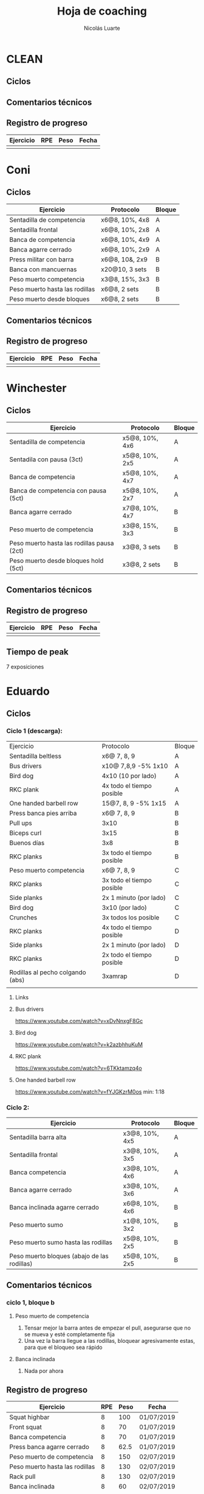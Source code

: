 #+TITLE: Hoja de coaching
#+AUTHOR: Nicolás Luarte
#+STARTUP: inlineimages

* CLEAN
** Ciclos
** Comentarios técnicos
#+EXPORT_FILE_NAME: Comentarios.PDF
** Registro de progreso
#+TBLNAME:ciclo#_nombreEntrenado
| Ejercicio | RPE | Peso | Fecha |
|-----------+-----+------+-------|
|           |     |      |       |
#+BEGIN_SRC R :file tmp.png :results graphics :var data=putTableName :exports results
library(ggplot2)
library(ggrepel)
df = data.frame(data)
plot = ggplot(df, aes(x=Fecha, y=Peso, col=Ejercicio, group=Ejercicio)) + geom_line() + geom_point() + geom_label_repel(aes(label = RPE)) +
ggtitle("Progreso") + theme(plot.title = element_text(hjust = 0.5))
print(plot)
#+END_SRC




* Coni
** Ciclos
| Ejercicio                      | Protocolo      | Bloque |
|--------------------------------+----------------+--------|
| Sentadilla de competencia      | x6@8, 10%, 4x8 | A      |
| Sentadilla frontal             | x6@8, 10%, 2x8 | A      |
| Banca de competencia           | x6@8, 10%, 4x9 | A      |
| Banca agarre cerrado           | x6@8, 10%, 2x9 | A      |
|--------------------------------+----------------+--------|
| Press militar con barra        | x6@8, 10&, 2x9 | B      |
| Banca con mancuernas           | x20@10, 3 sets | B      |
| Peso muerto competencia        | x3@8, 15%, 3x3 | B      |
| Peso muerto hasta las rodillas | x6@8, 2 sets   | B      |
| Peso muerto desde bloques      | x6@8, 2 sets   | B      |

** Comentarios técnicos
** Registro de progreso
#+TBLNAME:ciclo1_coni
| Ejercicio | RPE | Peso | Fecha |
|-----------+-----+------+-------|
|           |     |      |       |
#+BEGIN_SRC R :file tmp.png :results graphics :var data=ciclo1_coni :exports results
library(ggplot2)
library(ggrepel)
df = data.frame(data)
plot = ggplot(df, aes(x=Fecha, y=Peso, col=Ejercicio, group=Ejercicio)) + geom_line() + geom_point() + geom_label_repel(aes(label = RPE)) +
ggtitle("Progreso") + theme(plot.title = element_text(hjust = 0.5))
print(plot)
#+END_SRC


* Winchester
** Ciclos
| Ejercicio                                  | Protocolo      | Bloque |
|--------------------------------------------+----------------+--------|
| Sentadilla de competencia                  | x5@8, 10%, 4x6 | A      |
| Sentadila con pausa (3ct)                  | x5@8, 10%, 2x5 | A      |
| Banca de competencia                       | x5@8, 10%, 4x7 | A      |
| Banca de competencia con pausa (5ct)       | x5@8, 10%, 2x7 | A      |
|--------------------------------------------+----------------+--------|
| Banca agarre cerrado                       | x7@8, 10%, 4x7 | B      |
| Peso muerto de competencia                 | x3@8, 15%, 3x3 | B      |
| Peso muerto hasta las rodillas pausa (2ct) | x3@8, 3 sets   | B      |
| Peso muerto desde bloques hold (5ct)       | x3@8, 2 sets   | B      |
** Comentarios técnicos
** Registro de progreso
#+TBLNAME:ciclo1_winchester
| Ejercicio | RPE | Peso | Fecha |
|-----------+-----+------+-------|
|           |     |      |       |
#+BEGIN_SRC R :file tmp.png :results graphics :var data=ciclo1_winchester :exports results
library(ggplot2)
library(ggrepel)
df = data.frame(data)
plot = ggplot(df, aes(x=Fecha, y=Peso, col=Ejercicio, group=Ejercicio)) + geom_line() + geom_point() + geom_label_repel(aes(label = RPE)) +
ggtitle("Progreso") + theme(plot.title = element_text(hjust = 0.5))
print(plot)
#+END_SRC

** Tiempo de peak
7 exposiciones


* Eduardo
** Ciclos
*** Ciclo 1 (descarga):
| Ejercicio                        | Protocolo                 | Bloque |
| Sentadilla beltless              | x6@ 7, 8, 9               | A      |
| Bus drivers                      | x10@ 7,8,9 -5% 1x10       | A      |
| Bird dog                         | 4x10 (10 por lado)        | A      |
| RKC plank                        | 4x todo el tiempo posible | A      |
| One handed barbell row           | 15@7, 8, 9 -5% 1x15       | A      |
|----------------------------------+---------------------------+--------|
| Press banca pies arriba          | x6@ 7, 8, 9               | B      |
| Pull ups                         | 3x10                      | B      |
| Biceps curl                      | 3x15                      | B      |
| Buenos días                      | 3x8                       | B      |
| RKC planks                       | 3x todo el tiempo posible | B      |
|----------------------------------+---------------------------+--------|
| Peso muerto competencia          | x6@ 7, 8, 9               | C      |
| RKC planks                       | 3x todo el tiempo posible | C      |
| Side planks                      | 2x 1 minuto (por lado)    | C      |
| Bird dog                         | 3x10 (por lado)           | C      |
| Crunches                         | 3x todos los posible      | C      |
|----------------------------------+---------------------------+--------|
| RKC planks                       | 4x todo el tiempo posible | D      |
| Side planks                      | 2x 1 minuto (por lado)    | D      |
| RKC planks                       | 2x todo el tiempo posible | D      |
| Rodillas al pecho colgando (abs) | 3xamrap                   | D      |
|                                  |                           |        |

**** Links
**** Bus drivers
https://www.youtube.com/watch?v=xDvNnxgF8Gc
**** Bird dog
https://www.youtube.com/watch?v=k2azbhhuKuM
**** RKC plank
https://www.youtube.com/watch?v=6TKktamzq4o
**** One handed barbell row
https://www.youtube.com/watch?v=fYJGKzrM0os min: 1:18

*** Ciclo 2:
| Ejercicio                                   | Protocolo      | Bloque |
|---------------------------------------------+----------------+--------|
| Sentadilla barra alta                       | x3@8, 10%, 4x5 | A      |
| Sentadilla frontal                          | x3@8, 10%, 3x5 | A      |
| Banca competencia                           | x3@8, 10%, 4x6 | A      |
| Banca agarre cerrado                        | x3@8, 10%, 3x6 | A      |
|---------------------------------------------+----------------+--------|
| Banca inclinada agarre cerrado              | x6@8, 10%, 4x6 | B      |
| Peso muerto sumo                            | x1@8, 10%, 3x2 | B      |
| Peso muerto sumo hasta las rodillas         | x5@8, 10%, 2x5 | B      |
| Peso muerto bloques (abajo de las rodillas) | x5@8, 10%, 2x5 | B      |
|---------------------------------------------+----------------+--------|
** Comentarios técnicos
*** ciclo 1, bloque b 
**** Peso muerto de competencia
1. Tensar mejor la barra antes de empezar el pull, asegurarse que no
   se mueva y esté completamente fija
2. Una vez la barra llegue a las rodillas, bloquear agresivamente
   estas, para que el bloqueo sea rápido
**** Banca inclinada
1. Nada por ahora
** Registro de progreso
#+TBLNAME:ciclo1_Eduardo
| Ejercicio                      | RPE | Peso | Fecha      |
|--------------------------------+-----+------+------------|
| Squat highbar                  |   8 |  100 | 01/07/2019 |
| Front squat                    |   8 |   70 | 01/07/2019 |
| Banca competencia              |   8 |   70 | 01/07/2019 |
| Press banca agarre cerrado     |   8 | 62.5 | 01/07/2019 |
| Peso muerto de competencia     |   8 |  150 | 02/07/2019 |
| Peso muerto hasta las rodillas |   8 |  130 | 02/07/2019 |
| Rack pull                      |   8 |  130 | 02/07/2019 |
| Banca inclinada                |   8 |   60 | 02/07/2019 |
|                                |     |      |            |
#+BEGIN_SRC R :file tmp.png :results graphics :var data=ciclo1_Eduardo :exports results
library(ggplot2)
library(ggrepel)
df = data.frame(data)
plot = ggplot(df, aes(x=Fecha, y=Peso, col=Ejercicio, group=Ejercicio)) + geom_line() + geom_point() + geom_label_repel(aes(label = RPE)) +
ggtitle("Progreso") + theme(plot.title = element_text(hjust = 0.5))
print(plot)
#+END_SRC

#+RESULTS:
[[file:tmp.png]]



* Javiera
** Ciclos
| Ejercicio                    | Protocolo      | Bloque |
|------------------------------+----------------+--------|
| Sentadilla de competencia    | x6@8, 10%, 4x6 | A      |
| Sentadilla con pausa (3 ct)  | x6@8, 10%, 2x6 | A      |
| Banca de competencia         | x6@8, 10%, 4x7 | A      |
| Banca agarre cerrado         | x6@8, 10%, 2x7 | A      |
|------------------------------+----------------+--------|
| Press banca triple pausa     | x6@8, 10%, 3x7 | B      |
| Peso muerto de competencia   | x3@8, 15%, 3x4 | B      |
| Peso muerto con pausa (3 ct) | x3@8, 15%, 2x4 | B      |
| Peso muerto desde bloques    | x3@8, 15%, 2x5 | B      |

** Comentarios técnicos
** Registro de progreso
#+TBLNAME:ciclo1_javi
| Ejercicio | RPE | Peso | Fecha |
|-----------+-----+------+-------|
|           |     |      |       |
#+BEGIN_SRC R :file tmp.png :results graphics :var data=ciclo1_javi :exports results
library(ggplot2)
library(ggrepel)
df = data.frame(data)
plot = ggplot(df, aes(x=Fecha, y=Peso, col=Ejercicio, group=Ejercicio)) + geom_line() + geom_point() + geom_label_repel(aes(label = RPE)) +
ggtitle("Progreso") + theme(plot.title = element_text(hjust = 0.5))
print(plot)
#+END_SRC



* Cynthia
** Ciclos
| Ejercicio                                   | Protocolo        | Bloque |
|---------------------------------------------+------------------+--------|
| Sentadilla de competencia                   | x6@8, 15%, 4x7   | A      |
| Sentadilla de competencia con pausa (3 ct)  | x6@8, 15%, 2x6   | A      |
| Banca de competencia                        | x4@8, 10%, 4x6   | A      |
| Banca de competencia con pausa (5 ct)       | x2@8, 15%, 4x3   | A      |
|---------------------------------------------+------------------+--------|
| Banca agarre cerrado                        | x8@8, 10%, 3x8   | B      |
| Peso muerto de competencia (sumo)           | x5@8, 15%, 3x5   | B      |
| Peso muerto hasta las rodillas              | x7@8, 15%, 2x7   | B      |
| Peso muerto bloques (abajo de las rodillas) | x10@8, 10%, 2x10 | B      |
** Comentarios técnicos
*** 04/07/2019, ciclo 1, bloque b
**** Peso muerto de competencia
1. Buscar mantener la posición del suelo hasta abajo de las rodillas
2. Acentuar el gesto del bloqueo
** Registro de progreso
#+TBLNAME:ciclo1_cynthia
| Ejercicio                  | RPE |  Peso | Fecha      |
|----------------------------+-----+-------+------------|
| Sentadilla de competencia  |   8 |    90 | 03/07/2019 |
| Sentadilla con pausa       |   8 |    75 | 03/07/2019 |
| Banca de competencia       |   8 |    55 | 03/07/2019 |
| Banca con pausa            |   8 |    55 | 03/07/2019 |
| Banca agarre cerrado       |   8 |    40 | 04/07/2019 |
| Peso muerto de competencia |   8 | 112.5 | 04/07/2019 |
|                            |     |       |            |
#+BEGIN_SRC R :file tmp.png :results graphics :var data=ciclo1_cynthia :exports results
library(ggplot2)
library(ggrepel)
df = data.frame(data)
plot = ggplot(df, aes(x=Fecha, y=Peso, col=Ejercicio, group=Ejercicio)) + geom_line() + geom_point() + geom_label_repel(aes(label = RPE)) +
ggtitle("Progreso") + theme(plot.title = element_text(hjust = 0.5))
print(plot)
#+END_SRC

** Tiempo de peak
5 exposiciones


* Johans
** Ciclos
*** Ciclo 1:
 |-----------------------------------------------------------+-------------------+--------|
 | Ejercicio                                                 | Protocolo         | Bloque |
 |-----------------------------------------------------------+-------------------+--------|
 | Press banca de competencia                                | x1@8, 20%, 4x5    | A      |
 | Press banca pies arriba                                   | x1@8, 20%, 2x5    | A      |
 | Press banca con mancuernas                                | x10@7, 8, 9, 2x10 | A      |
 | Skull crushers con mancuernas                             | x10@7, 8, 9, 2x10 | A      |
 |-----------------------------------------------------------+-------------------+--------|
 | Press banca de competencia tempo 600                      | x1@8, 20%, 4x4    | B      |
 | Press banca agarre cerrado                                | x10@8, 10%, 2x10  | B      |
 | Remos con mancuerna                                       | x10@7, 8, 9, 2x10 | B      |
 | Press militar con mancuerna                               | x10@7, 8, 9, 2x10 | B      |
 |-----------------------------------------------------------+-------------------+--------|
 | Peso muerto sumo desde bloque (justo abajo de la rodilla) | x10@100, 110, 120 | A      |
 | Peso muerto sumo hasta justo abajo de las rodillas        | x10@90, 100, 110  | B      |
 |-----------------------------------------------------------+-------------------+--------|

** Comentarios técnicos
#+EXPORT_FILE_NAME: Comentarios.PDF
*** 11/06/2019 ciclo 1, bloque a: 
**** Press banca de competencia:

 1. Ajustar mejor el RPE, hubo ligero undershoot (un poquito mas bajo
    de lo esperado)
 2. La planta del pie debe estar completamente apoyada en el suelo
 3. Para tomar la barra, rotar internamente las manos (un poco) de
    manera tal que la barra descanse mas abajo en la palma
 4. Aplicar "pausa activa", esto quiere decir, que la barra apenas toca
    la primera fibra de tú polera, no debe hundirse en tú pecho.

**** Press banca pies arriba:

 1. Aplicar "pausa activa" y rotación de muñecas como especifique
    arriba
 2. Dejar los pies estirados
 3. undershoot de RPE

**** Press banca con mancuernas:

 1. Undershoot de RPE

*** 12/06/2019 ciclo 1, bloque b:
**** Press banca de competencia tempo 600
 1. Seguir trabajando el tocar la fibra de la polera, ahora agregando
    el gesto de llevar el pecho hacia la barra, de manera activa
 2. Ligeramente ir aumentando la rotación de la muñeca al tomar la
    barra
 3. Al momento de subir estás haciendo mucho "flare" con los codos, es
    decir, los codos se te abren mucho, hasta cierto punto eso es
    deseable, pero en este caso fue mucho, busca que al salir del pecho
    los codos no se muevan tanto y permanezcan en su posición
**** Press banca agarre cerrado
 1. Dado que este es un movimiento poco técnico, no hay muchas
    correcciones que hacer, solo orientarlo a una conexión
    mente-musculo mientras lo realizas, para obtener la mayor cantidad
    de beneficio posible de esta variante, que tiene como foco
    principal la hipertrofia

*** 14/06/2019 ciclo 1, bloque a:
**** Press banca de competencia
1. Calcular mejor el RPE, aún lo estás estimando muy para abajo
2. Mantén mas tensión tocando el pecho, fuerza harto la clave de llevar el pecho a la barra
3. Antes de subir la barra del pecho se movió ligeramente hacia tú
   cuello, eso puede ser por falta de tensión o simplemente perder la
   atención, pero de todas maneras ponle harto ojo
**** Press banca pies arriba
1. Bien el RPE!
2. Trata de controlar los codos, evitando tanto flare, que queden un
   poquito mas apegados a tus costillas
*** 15/06/2019 ciclo 1, bloque b:
**** Press banca de competencia tempo 600
1. Mantener el tempo hasta tocar el pecho, evitar que "rebote" o acelerar en los últimos centimetros
2. Trata de mantener un trayectoria en diagonal (recta) desde el pecho
   hasta el rack, cualquier salida de esa línea imaginaria consideralo
   cómo infeciencia, buscas siempre permanecer dentro de esa línea
**** Press banca agarre cerrado
1. Nada que decir por ahora, esperaremos que tal va mientras van
   subiendo los kg
*** 18/06/2019 ciclo 1, bloque a:
**** Press banca de competencia
1. Concentrarse en tocar solo la fibra de la polera, nunca dejar de
   hacer fuerza, intentar que la barra "flote" en el pecho
2. Al despegar no volver hundir la barra en el pecho
**** Press banca pies arriba 
1. Los mismos comentarios que para la banca de competencia
*** 19/06/2019 ciclo 1, bloque b:
**** Press banca de competencia tempo 600 
1. Harto mejor el tocar la fibra del pecho
2. Súper buena la sálida del pecho solo cuidar la posición de codos
**** Press banca agarre cerrado 
1. Bien el RPE, la técnica está precisa 
*** 21/06/2019 ciclo 1, bloque a:
**** Press banca de competencia
1. Ya estás dominando el RPE y el toque de pausa activa en el pecho
2. Ahora, el foco debiese estar en no lanzar los codos tan hacia
   afuera, intenta mantenerlos un poco más cerrado. Cómo te mencioné
   antes no es malo que los codoso queden afuera, de hecho puede ser
   hasta beneficioso, lo que no queremos ver es un cambio de ángulo
   drástico, ya que eso puede mover la barra
**** Press banca pies arriba 
1. Exactamente los mismos comentarios que para la banca de competencia 
*** 22/06/2019 ciclo 1, bloque b:
**** Press banca de competencia tempo 600 
1. Ya tienes casi dominada la tocada en el pecho ahora lo que esta
   faltando es la salida, cómo te he mencionado anteriormente, estás
   tirando los codos muy para atrás así que quiero que pruebes tocar
   ligeramente mas arriba en el pecho y partir con los codos un pelito
   mas abiertos en la bajda
2. Aparte, antes de empezar con banca intenta meter unos remos
   ligeros, 2x15 y sentir un ligero bombeo 
**** Press banca agarre cerrado 
1. Por ahora nada que decir 
*** 24/06/2019 ciclo 1, bloque a:
**** Press banca de competencia
1. El foco será evitar que los codos se vayan drásticamente hacía
   atrás, para ello harás dos cosas (a) los remos antes de la banca y
   (b) asegurarte de tocar más arriba en el pecho con la barra
**** Press banca pies arriba 
1. Nada de momento
1. 
*** 26/06/2019 ciclo 1, bloque b:
**** Press banca de competencia tempo 600 
1. Tener ojo con el tocar la fibra de la polera, que salga siempre
   para que se consolide la técnica
2. Los codos van mejorando, creo que puede ser útil tocar un poquito
   mas arriba en el pecho
**** Press banca agarre cerrado 
1. Por ahora nada que decir 
*** 27/06/2019 ciclo 1, bloque a:
**** Press banca de competencia
1. Seguir reforzando los de los codos
2. Intenta que el cuello que completamente estirado en la banca
**** Press banca pies arriba 
1. Ser ligeramente mas conservador, sobre todo si se tocan pesos que
   no has tocado antes
*** 01/07/2019 ciclo 1, bloque a:
**** Press banca de competencia
1. Va impecable, por ahora concentrate sólo en repetir esa misma
   calidad en todo
**** Press banca pies arriba 
1. Nada por ahora
*** 02/07/2019 ciclo 1, bloque b:
**** Press banca de competencia tempo 600 
1. De momento todo va súper bien, sólo centrate en mantener la misma
   técnica durante todos los levantamiento
**** Press banca agarre cerrado 
1. Por ahora nada que decir 
** Registro de progreso
 #+TBLNAME:ciclo1_Johans
 | Ejercicio                            | RPE | Peso | Fecha      |
 |--------------------------------------+-----+------+------------|
 | Press banca de competencia           |   7 |   92 | 11/06/2019 |
 | Press banca pies arriba              | 7.5 |   85 | 11/06/2019 |
 | Press banca de competencia tempo 600 |   8 | 87.5 | 12/06/2019 |
 | Press banca agarre cerrado           |   8 |   50 | 12/06/2019 |
 | Press banca de competencia           | 7.5 |   95 | 14/06/2019 |
 | Press banca pies arriba              |   8 | 87.5 | 14/06/2019 |
 | Press banca de competencia tempo 600 |   8 | 92.5 | 15/06/2019 |
 | Press banca agarre cerrado           |   8 |   55 | 15/06/2019 |
 | Press banca de competencia           |   8 |   95 | 18/06/2019 |
 | Press banca pies arriba              |   8 | 87.5 | 18/06/2019 |
 | Press banca de competencia tempo 600 | 7.5 |   90 | 19/06/2019 |
 | Press banca agarre cerrado           |   8 |   62 | 19/06/2019 |
 | Press banca de competencia           |   8 |   95 | 21/06/2019 |
 | Press banca pies arriba              | 8.5 | 87.5 | 21/06/2019 |
 | Press banca de competencia tempo 600 | 8.5 |   95 | 22/06/2019 |
 | Press banca agarre cerrado           |   8 |   65 | 22/06/2019 |
 | Press banca de competencia           |   8 |  100 | 24/06/2019 |
 | Press banca pies arriba              |   8 |   90 | 24/06/2019 |
 | Press banca de competencia tempo 600 |   8 |   95 | 26/06/2019 |
 | Press banca agarre cerrado           |   8 | 62.5 | 26/06/2019 |
 | Press banca de competencia           |   8 | 97.5 | 27/06/2019 |
 | Press banca pies arriba              | 7.5 |   90 | 27/06/2019 |
 | Press banca de competencia tempo 600 |   8 | 92.5 | 28/06/2019 |
 | Press banca agarre cerrado           |   9 |   65 | 28/06/2019 |
 | Press banca de competencia           |   8 | 97.5 | 01/07/2019 |
 | Press banca pies arriba              |   8 |   90 | 01/07/2019 |
 | Press banca de competencia tempo 600 |   8 | 97.5 | 02/07/2019 |
 | Press banca agarre cerrado           |   8 | 67.5 | 02/07/2019 |
 |                                      |     |      |            |
 #+BEGIN_SRC R :file tmp.png :results graphics :var data=ciclo1_Johans :exports results
 library(ggplot2)
 library(ggrepel)
 df = data.frame(data)
 len = seq(1:length(df$Fecha))
 plot = ggplot(df, aes(x=len, y=Peso, col=Ejercicio, group=Ejercicio)) + geom_line() + geom_point() + geom_label_repel(aes(label = RPE)) +
 ggtitle("Progreso") + theme(plot.title = element_text(hjust = 0.5))
 print(plot)
 #+END_SRC

 #+RESULTS:
 [[file:tmp.png]]



* Zapata
** Ciclos
*** Ciclo 1:
| Ejercicio                               | Protocolo        | Bloque |
|-----------------------------------------+------------------+--------|
| Sentadilla de competencia               | x1@8, 20%, 4x5   | A      |
| Press banca de competencia              | x1@8, 15%, 4x6   | A      |
| Press banca agarre cerrado, pies arriba | x8@9, 10%, 3x8   | A      |
| Press banca con mancuernas              | x15@9, 10%, 3x15 | A      |
|-----------------------------------------+------------------+--------|
| Press banca agarre cerrado              | x1@8, 15%, 4x6   | B      |
| Peso muerto de competencia (sumo)       | x1@8, 10%, 4x3   | B      |
| Peso muerto hasta las rodillas          | x5@8, 3 sets     | B      |
| Peso muerto bloques                     | x10@8, 2 sets    | B      |
|-----------------------------------------+------------------+--------|

** Comentarios técnicos
** Registro de progreso


* Francisca
** Ciclos
| Ejercicio                                | Protocolo      | Bloque |
|------------------------------------------+----------------+--------|
| Sentadilla de competencia                | x5@8, 10%, 5x5 | A      |
| Banca de competencia                     | x6@8, 10%, 5x6 | A      |
| Press banca pies arriba (agarre cerrado) | x6@8, 15%, 5x6 | A      |
|------------------------------------------+----------------+--------|
| Press banca agarre cerrado               | x7@8, 10%, 4x6 | B      |
| Peso muerto convencional                 | x3@8, 10%, 2x3 | B      |
| Peso muerto sumo                         | x3@8, 10%, 2x3 | B      |
|------------------------------------------+----------------+--------|
** Comentarios técnicos
*** 01/07/2019, ciclo 1, bloque a
**** Sentadilla de competencia
1. Juntar un poquito más los pies
2. Reducir el ángulo de las punteras de los pies
3. Concentrarse en mantener las rodilas adelante
4. Reducir la velocidad de descenso
5. Pensar en llevar las rodillas hacia adelante
6. Realizar todo los sets luego del drop, con bandas alrededor de las
   piernas, a altura de las rodillas
**** Banca de competencia
1. Pausa activa, piensa que hay un huevo en tú pecho y no lo puedes
   reventar
2. Retracción escapular, piensa que tienes que apretar una moneda que
   te ponen en tú espalda con los hombros
**** Press banca pies arriba
1. Mismos comentarios que para press banca
*** 02/07/2019, ciclo 1, bloque b
**** Press banca agarre cerrado
1. Centrarse en pensar que tienes un huevo en el pecho y por lo tanto
   debes tener cuidado de no romperlo al bajar la barra
2. Baja un poco mas lento la barra
**** Peso muerto convencional
1. Debes tomar mas aire por tú boca, llevarlo a tu estomago, inflarlo
   y luego apretar los abdominales hacia abajo
2. El bloqueo debe ser súper agresivo y rápido, toma la costumbre
   desde el primer calentamiento, bloquear caderas rápido
**** Peso muerto sumo
1. Por ahora, solo trabajar en ir aumentando la apertura de las rodillas
** Registro de progreso
*** Ciclo 1
#+TBLNAME:ciclo1_fran
| Ejercicio                  | RPE | Peso | Fecha      |
|----------------------------+-----+------+------------|
| Sentadilla de competencia  |   8 |   65 | 01/07/2019 |
| Press banca de competencia |   8 |   38 | 01/07/2019 |
| Press banca pies arriba    |  10 |   38 | 01/07/2019 |
| Press banca agarre cerrado |   8 |   34 | 02/07/2019 |
| Peso muerto convencional   |   8 |   88 | 02/07/2019 |
| Peso muerto sumo           |   8 |   70 | 02/07/2019 |
|                            |     |      |            |
*** Plots
**** Ciclo 1
#+BEGIN_SRC R :file tmp.png :results graphics :var data=ciclo1_fran :exports results
library(ggplot2)
library(ggrepel)
df = data.frame(data)
plot = ggplot(df, aes(x=Fecha, y=Peso, col=Ejercicio, group=Ejercicio)) + geom_line() + geom_point() + geom_label_repel(aes(label = RPE)) +
ggtitle("Progreso") + theme(plot.title = element_text(hjust = 0.5))
print(plot)
#+END_SRC

#+RESULTS:
[[file:tmp.png]]


* Sebastian Pino
** Ciclos
*** Ciclo 1:
| Ejercicio                        | Protocolo                 | Bloque |
| Bus drivers                      | x10@ 7,8,9 -5% 1x10       | A      |
| Bird dog                         | 4x10 (10 por lado)        | A      |
| RKC plank                        | 4x todo el tiempo posible | A      |
| One handed barbell row           | 15@7, 8, 9 -5% 1x15       | A      |
|----------------------------------+---------------------------+--------|
| Press banca pies arriba          | x6@ 7, 8, 9               | B      |
| Pull ups                         | 3x10                      | B      |
| Biceps curl                      | 3x15                      | B      |
| Buenos días                      | 3x8                       | B      |
| RKC planks                       | 3x todo el tiempo posible | B      |
|----------------------------------+---------------------------+--------|
| RKC planks                       | 3x todo el tiempo posible | C      |
| Side planks                      | 2x 1 minuto (por lado)    | C      |
| Bird dog                         | 3x10 (por lado)           | C      |
| Crunches                         | 3x todos los posible      | C      |
|----------------------------------+---------------------------+--------|
| RKC planks                       | 4x todo el tiempo posible | D      |
| Side planks                      | 2x 1 minuto (por lado)    | D      |
| RKC planks                       | 2x todo el tiempo posible | D      |
| Rodillas al pecho colgando (abs) | 3xamrap                   | D      |
*** Links
**** Bus drivers
https://www.youtube.com/watch?v=xDvNnxgF8Gc
**** Bird dog
https://www.youtube.com/watch?v=k2azbhhuKuM
**** RKC plank
https://www.youtube.com/watch?v=6TKktamzq4o
**** One handed barbell row
https://www.youtube.com/watch?v=fYJGKzrM0os min: 1:18


* Yo
** Ciclos
*** Ciclo 1:

| Ejercicio                  | Protocolo                 | Bloque  |
|----------------------------+---------------------------+---------|
| Sentadilla de competencia  | x1@9, -15%, 1x3++         | A       |
| Banca de competencia       | x1@9, -15%, 1x4++         | A       |
| Peso muerto de competencia | x1@9(0.25ms), -15%, 1x2++ | A(fr 2) |

*** Ciclo 2:
| Ejercicio                  | Protocolo      | Bloque |
|----------------------------+----------------+--------|
| Squat de competencia       | x1@9, 20%, 5x2 | A      |
| Banca de competencia       | x1@9, 20%, 5x3 | A      |
| Peso muerto de competencia | x1@9, 20%, 5x1 | A      |
|----------------------------+----------------+--------|
| Squat barra alta           | x8@9, 10%, 4x7 | B      |
| Lever squat                | x15@10, 3 sets | B      |
| Banca agarre cerrado       | x8@9, 10%, 4x8 | B      |
| Banca con mancuernas       | x15@10, 3 sets | B      |
|----------------------------+----------------+--------|

** Comentarios técnicos
#+EXPORT_FILE_NAME: Comentarios.PDF
*** 15/06/2019, ciclo 1, bloque a
**** Sentadilla de competencia
1. Abrí ligeramente el agarre y los codos se sintieron mejor
2. Un descenso más controlado me permite mejor predicción de los pesos
   y en general mejor técnica, ojalá pueda llegar a pesos mas altos
   manteniendo esa velocidad
3. Está claro que a rpe mas alto la tabla no me sirve mucho
**** Banca de competencia
1. La estoy haciendo con pies arriba por ahora
2. Debo centrarme más en la tensión al llegar al pecho, tensar antes
   de desrackear
**** Peso muerto de competencia
1. Estando beltless bajo los 0.3ms debería ir subiendo de 10kg
2. 0.24ms parece ser rpe 9 beltless
*** 16/06/2019, ciclo 1, bloque a
**** Sentadilla de competencia
1. Estuvo bien el cotrol y mejor las rodillas, me sirve harto las extensiones de quads
2. Al parecer es superior elongar el talón usando bandas que peso, tal vez le aumente a 25kg
**** Banca de competencia
1. Debo acostumbrarme a estirar bien los codos al desrackear, me quita un poco de fuerza
2. Aún sigo sin tensar bien el pecho antes de destackear
*** 17/06/2019, ciclo 1, bloque a
**** Sentadilla de competencia
1. Hoy hice dos sesiones creo que puedo ir subiendo de más kilos,
   mientras controle bien la velocidad/rpe
2. Guardar bien los codos me sirvió harto, pero a veces los estoy
   olvidando y se pone fea la squat
**** Banca de competencia
1. Creo que debería agregar un poco más de activación, para mejorar la
   retracción escapular, por lo demás estoy ok, ya no está costando
   tanto la extensión de codos
*** 21/06/2019, ciclo 1, bloque a
**** Sentadilla de competencia
1. Debo solamente sacar la cadera, no inclinar el torso!, incluso las rodillas han andado mejor por lo mismo
**** Banca de competencia
1. Mejorar la extensión de codos y la tensión total
*** 21/06/2019, ciclo 1, bloque a
**** Sentadilla de competencia
1. Hice la sesión prácticamente sin dormir, sorprendido que salieran 200 LMAO 
*** 23/06/2019, ciclo 1, bloque a
**** Sentadilla de competencia
1. Hoy era mal día por plani, pero logre sentirla relativamente sólida 
**** Banca de competencia
1. Con handoff se sintió muchísimo más liviana
2. Dejar la barra mas abajito en la palma ayudo muchísimo
*** 24/06/2019, ciclo 1, bloque a
**** Sentadilla de competencia
1. Probé 400mg de cafeína hoy y sentí efecto
2. Aumente un poco la velocidad de descenso 
**** Banca de competencia
1. Con handoff se sintió muchísimo más liviana
*** 26/06/2019, ciclo 1, bloque a
**** Sentadilla de competencia
1. Debo fijarme harto en no sacar tanto la cadera hacia atrás en los
   pesos mas pesados
**** Banca de competencia
1. Nada por ahora 
**** Peso muerto de competencia
1. El agarre es en lo liso pero no muy adentro me tiró un poco el
   hombro
2. Calentar mas veces y estirar harto la mano para el hookgrip sobre
   todo si hace frío, tener ojo con patear la barra
** Registro de progreso
*** Ciclo 1
#+TBLNAME:ciclo1_yo
| Ejercicio                              | RPE    | Peso | Fecha      |
|----------------------------------------+--------+------+------------|
| Sentadilla de competencia              | 0.32ms |  197 | 15/06/2019 |
| Banca de competencia                   | 0.15ms |  140 | 15/06/2019 |
| Peso muerto de competencia             | 0.25ms |  250 | 15/06/2019 |
| Sentadilla de competencia              | 0.28ms |  195 | 16/06/2019 |
| Banca de competencia                   | 0.15ms |  137 | 16/06/2019 |
| Sentadilla de competencia              | 0.32ms |  195 | 17/06/2019 |
| Banca de competencia                   | 0.15ms |  137 | 17/06/2019 |
| Sentadilla de competencia              | 0.32ms |  198 | 17/06/2019 |
| Sentadilla de competencia              | 0.28   |  200 | 18/06/2019 |
| Banca de competencia                   | 0.1ms  |  141 | 18/06/2019 |
| Sentadilla de competencia              | 0.3ms  |  200 | 19/06/2019 |
| Banca de competencia                   | 0.13ms |  140 | 19/06/2019 |
| Sentadilla de competencia + belt       | 0.3ms  |  210 | 20/06/2019 |
| Banca de competencia + arco            | 0.13ms |  152 | 20/06/2019 |
| Peso muerto sumo de competencia + belt | 0.23ms |  260 | 20/06/2019 |
| Sentadilla de competencia + belt       | 0.3ms  |  207 | 21/06/2019 |
| Banca de competencia + arco            | 0.15ms |  150 | 21/06/2019 |
| Sentadilla de competencia + belt       | 0.28ms |  200 | 22/06/2019 |
| Sentadilla de competencia + belt       | 0.27ms |  210 | 23/06/2019 |
| Banca de competencia + arco            | 0.11ms |  155 | 23/06/2019 |
| Sentadilla de competencia + belt       | 0.3ms  |  220 | 24/06/2019 |
| Banca de competencia + arco            | 0.18ms |  150 | 24/06/2019 |
| Sentadilla de competencia + belt       | 0.3ms  |  215 | 25/06/2019 |
| Banca de competencia + arco            | 0.13ms |  150 | 25/06/2019 |
| Peso muerto sumo de competencia + belt | 0.11ms |  270 | 24/06/2019 |
| Sentadilla de competencia + belt       | 0.23ms |  225 | 26/06/2019 |
| Banca de competencia + arco            | 0.15ms |  150 | 26/06/2019 |
| Peso muerto sumo de competencia + belt | 0.18ms |  260 | 26/06/2019 |
| Sentadilla de competencia + belt       | 0.34ms |  220 | 29/06/2019 |
| Press banca de competencia + arco      | 0.11ms |  150 | 29/06/2019 |
| Peso muerto sumo de competencia + belt | 0.11ms |  280 | 29/06/2019 |
|                                        |        |      |            |
*** Ciclo 2
#+TBLNAME:ciclo2_yo
| Ejercicio | RPE | Peso | Fecha |
|-----------+-----+------+-------|
|           |     |      |       |
*** Plots
**** Plot ciclo 1
#+BEGIN_SRC R :file tmp.png :results graphics :var data=ciclo1_yo :exports results
library(ggplot2)
library(ggrepel)
df = data.frame(data)
plot = ggplot(df, aes(x=Fecha, y=Peso, col=Ejercicio, group=Ejercicio)) + geom_line() + geom_point() + geom_label_repel(aes(label = RPE)) +
ggtitle("Progreso") + theme(plot.title = element_text(hjust = 0.5))
print(plot)
#+END_SRC

#+RESULTS:
[[file:tmp.png]]
**** Plot ciclo 2
#+BEGIN_SRC R :file tmp.png :results graphics :var data=ciclo2_yo :exports results
library(ggplot2)
library(ggrepel)
df = data.frame(data)
plot = ggplot(df, aes(x=Fecha, y=Peso, col=Ejercicio, group=Ejercicio)) + geom_line() + geom_point() + geom_label_repel(aes(label = RPE)) +
ggtitle("Progreso") + theme(plot.title = element_text(hjust = 0.5))
print(plot)
#+END_SRC

#+RESULTS:
[[file:tmp.png]]

** Tiempo de peak
5 exposiciones



